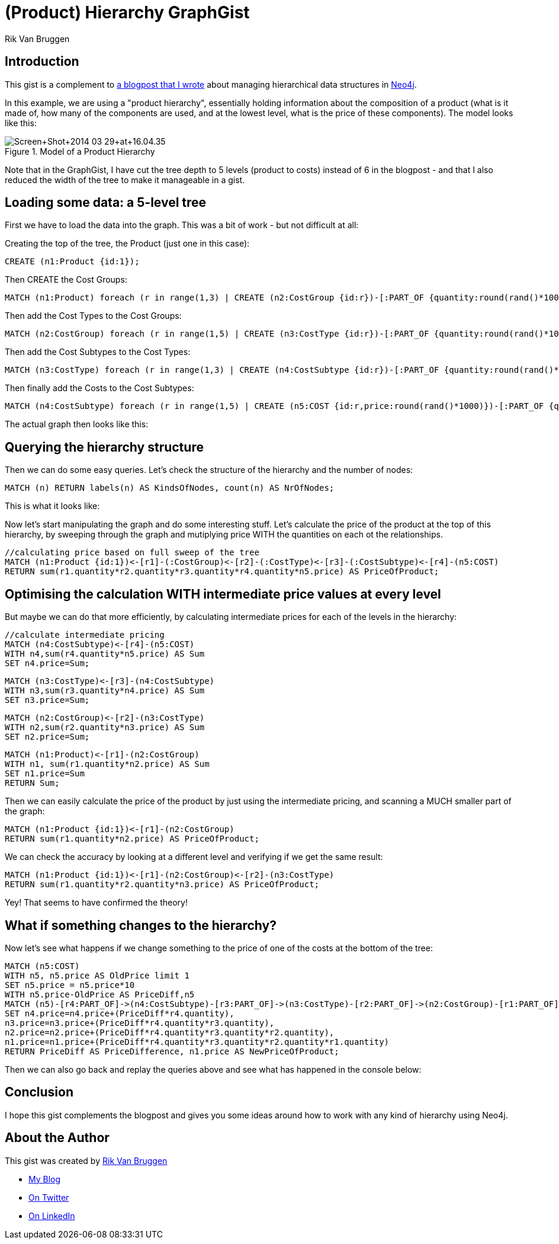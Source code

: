 = (Product) Hierarchy GraphGist
:neo4j-version: 2.3.0
:twitter: @rvanbruggen
:author: Rik Van Bruggen

:toc:

== Introduction

This gist is a complement to http://blog.bruggen.com/2014/03/using-Neo4j-to-manage-and-calculate.html[a blogpost that I wrote] about managing hierarchical data structures in http://www.Neo4j.org[Neo4j].

In this example, we are using a "product hierarchy", essentially holding information about the composition of a product (what is it made of, how many of the components are used, and at the lowest level, what is the price of these components).
The model looks like this:

.Model of a Product Hierarchy
image::http://1.bp.blogspot.com/-XIjEXWHpNmc/Uzbhuoo-9xI/AAAAAAABNWE/7zYyn3Vl3i0/s3200/Screen+Shot+2014-03-29+at+16.04.35.png[]

Note that in the GraphGist, I have cut the tree depth to 5 levels (product to costs) instead of 6 in the blogpost - and that I also reduced the width of the tree to make it manageable in a gist.

== Loading some data: a 5-level tree
First we have to load the data into the graph. This was a bit of work - but not difficult at all:

.Creating the top of the tree, the Product (just one in this case):
[source,cypher]
----
CREATE (n1:Product {id:1});
----
.Then CREATE the Cost Groups:
[source,cypher]
----
MATCH (n1:Product) foreach (r in range(1,3) | CREATE (n2:CostGroup {id:r})-[:PART_OF {quantity:round(rand()*100)}]->(n1) );
----
.Then add the Cost Types to the Cost Groups:
[source,cypher]
----
MATCH (n2:CostGroup) foreach (r in range(1,5) | CREATE (n3:CostType {id:r})-[:PART_OF {quantity:round(rand()*100)}]->(n2) );
----
.Then add the Cost Subtypes to the Cost Types:
[source,cypher]
----
MATCH (n3:CostType) foreach (r in range(1,3) | CREATE (n4:CostSubtype {id:r})-[:PART_OF {quantity:round(rand()*100)}]->(n3) );
----
.Then finally add the Costs to the Cost Subtypes:
[source,cypher]
----
MATCH (n4:CostSubtype) foreach (r in range(1,5) | CREATE (n5:COST {id:r,price:round(rand()*1000)})-[:PART_OF {quantity:round(rand()*100)}]->(n4) );
----

The actual graph then looks like this:

//graph

== Querying the hierarchy structure ==

Then we can do some easy queries. Let's check the structure of the hierarchy and the number of nodes:

[source,cypher]
----
MATCH (n) RETURN labels(n) AS KindsOfNodes, count(n) AS NrOfNodes;
----

This is what it looks like:

//table

Now let's start manipulating the graph and do some interesting stuff. Let's calculate the price of the product at the top of this hierarchy, by sweeping through the graph and mutiplying price WITH the quantities on each ot the relationships.

[source,cypher]
----
//calculating price based on full sweep of the tree
MATCH (n1:Product {id:1})<-[r1]-(:CostGroup)<-[r2]-(:CostType)<-[r3]-(:CostSubtype)<-[r4]-(n5:COST)
RETURN sum(r1.quantity*r2.quantity*r3.quantity*r4.quantity*n5.price) AS PriceOfProduct;
----

//table

== Optimising the calculation WITH intermediate price values at every level

But maybe we can do that more efficiently, by calculating intermediate prices for each of the levels in the hierarchy:

[source, cypher]
----
//calculate intermediate pricing
MATCH (n4:CostSubtype)<-[r4]-(n5:COST)
WITH n4,sum(r4.quantity*n5.price) AS Sum
SET n4.price=Sum;
----
[source, cypher]
----
MATCH (n3:CostType)<-[r3]-(n4:CostSubtype)
WITH n3,sum(r3.quantity*n4.price) AS Sum
SET n3.price=Sum;
----
[source, cypher]
----
MATCH (n2:CostGroup)<-[r2]-(n3:CostType)
WITH n2,sum(r2.quantity*n3.price) AS Sum
SET n2.price=Sum;
----
[source, cypher]
----
MATCH (n1:Product)<-[r1]-(n2:CostGroup)
WITH n1, sum(r1.quantity*n2.price) AS Sum
SET n1.price=Sum
RETURN Sum;
----
//table

Then we can easily calculate the price of the product by just using the intermediate pricing, and scanning a MUCH smaller part of the graph:

[source, cypher]
----
MATCH (n1:Product {id:1})<-[r1]-(n2:CostGroup)
RETURN sum(r1.quantity*n2.price) AS PriceOfProduct;
----

//table

We can check the accuracy by looking at a different level and verifying if we get the same result:

[source, cypher]
----
MATCH (n1:Product {id:1})<-[r1]-(n2:CostGroup)<-[r2]-(n3:CostType)
RETURN sum(r1.quantity*r2.quantity*n3.price) AS PriceOfProduct;
----

//table

Yey! That seems to have confirmed the theory!

== What if something changes to the hierarchy? ==
Now let's see what happens if we change something to the price of one of the costs at the bottom of the tree:
[source,cypher]
----
MATCH (n5:COST)
WITH n5, n5.price AS OldPrice limit 1
SET n5.price = n5.price*10
WITH n5.price-OldPrice AS PriceDiff,n5
MATCH (n5)-[r4:PART_OF]->(n4:CostSubtype)-[r3:PART_OF]->(n3:CostType)-[r2:PART_OF]->(n2:CostGroup)-[r1:PART_OF]-(n1:Product)
SET n4.price=n4.price+(PriceDiff*r4.quantity),
n3.price=n3.price+(PriceDiff*r4.quantity*r3.quantity),
n2.price=n2.price+(PriceDiff*r4.quantity*r3.quantity*r2.quantity),
n1.price=n1.price+(PriceDiff*r4.quantity*r3.quantity*r2.quantity*r1.quantity)
RETURN PriceDiff AS PriceDifference, n1.price AS NewPriceOfProduct;
----
//table

Then we can also go back and replay the queries above and see what has happened in the console below:

== Conclusion ==

I hope this gist complements the blogpost and gives you some ideas around how to work with any kind of hierarchy using Neo4j.

== About the Author

This gist was created by link:mailto:rik@neotechnology.com[Rik Van Bruggen]

* link:http://blog.bruggen.com[My Blog]
* link:http://twitter.com/rvanbruggen[On Twitter]
* link:http://be.linkedin.com/in/rikvanbruggen/[On LinkedIn]

//console
